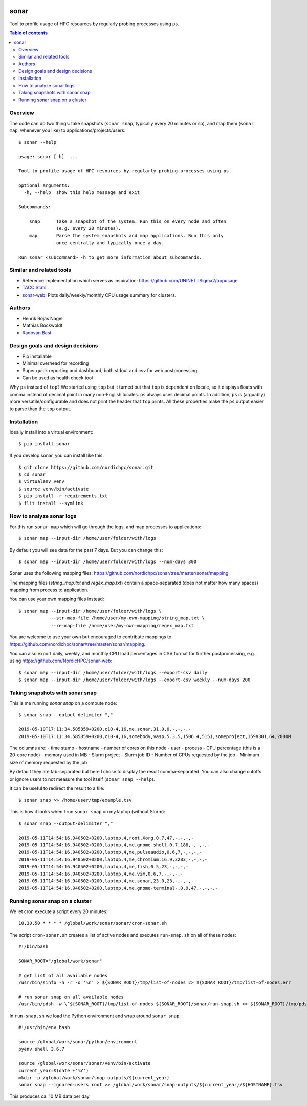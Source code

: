 .. image:: https://github.com/NordicHPC/sonar/workflows/Test/badge.svg
   :target: https://github.com/NordicHPC/sonar/actions
.. image:: https://img.shields.io/badge/license-%20GPL--v3.0-blue.svg
   :target: LICENSE
.. image:: https://badge.fury.io/py/sonar.svg
   :target: https://badge.fury.io/py/sonar


sonar
=====

Tool to profile usage of HPC resources by regularly probing processes
using ``ps``.

.. contents:: Table of contents


Overview
--------

The code can do two things: take snapshots (``sonar snap``, typically every 20
minutes or so), and map them (``sonar map``, whenever you like) to
applications/projects/users::

  $ sonar --help

  usage: sonar [-h]  ...

  Tool to profile usage of HPC resources by regularly probing processes using ps.

  optional arguments:
    -h, --help  show this help message and exit

  Subcommands:

      snap      Take a snapshot of the system. Run this on every node and often
                (e.g. every 20 minutes).
      map       Parse the system snapshots and map applications. Run this only
                once centrally and typically once a day.

  Run sonar <subcommand> -h to get more information about subcommands.


Similar and related tools
-------------------------

-  Reference implementation which serves as inspiration:
   https://github.com/UNINETTSigma2/appusage
-  `TACC Stats <https://github.com/TACC/tacc_stats>`__
-  `sonar-web <https://github.com/NordicHPC/sonar-web>`__: Plots
   daily/weekly/monthly CPU usage summary for clusters.


Authors
-------

-  Henrik Rojas Nagel
-  Mathias Bockwoldt
-  `Radovan Bast <https://bast.fr>`__


Design goals and design decisions
---------------------------------

- Pip installable
- Minimal overhead for recording
- Super quick reporting and dashboard, both stdout and csv for web
  postprocessing
- Can be used as health check tool

Why ``ps`` instead of ``top``?
We started using ``top`` but it turned out that ``top`` is dependent on
locale, so it displays floats with comma instead of decimal point in
many non-English locales. ``ps`` always uses decimal points. In
addition, ``ps`` is (arguably) more versatile/configurable and does not
print the header that ``top`` prints. All these properties make the
``ps`` output easier to parse than the ``top`` output.


Installation
------------

Ideally install into a virtual environment::

  $ pip install sonar

If you develop sonar, you can install like this::

  $ git clone https://github.com/nordichpc/sonar.git
  $ cd sonar
  $ virtualenv venv
  $ source venv/bin/activate
  $ pip install -r requirements.txt
  $ flit install --symlink


How to analyze sonar logs
-------------------------

For this run ``sonar map`` which will go through the logs,
and map processes to applications::

  $ sonar map --input-dir /home/user/folder/with/logs

By default you will see data for the past 7 days. But you can change this::

  $ sonar map --input-dir /home/user/folder/with/logs --num-days 300

Sonar uses the following mapping files: https://github.com/nordichpc/sonar/tree/master/sonar/mapping

The mapping files (`string_map.txt` and `regex_map.txt`) contain a space-separated
(does not matter how many spaces) mapping from process to application.

You can use your own mapping files instead::

  $ sonar map --input-dir /home/user/folder/with/logs \
              --str-map-file /home/user/my-own-mapping/string_map.txt \
              --re-map-file /home/user/my-own-mapping/regex_map.txt

You are welcome to use your own but encouraged to contribute mappings to
https://github.com/nordichpc/sonar/tree/master/sonar/mapping.

You can also export daily, weekly, and monthly CPU load percentages in CSV format for further postprocessing, e.g.
using https://github.com/NordicHPC/sonar-web::

  $ sonar map --input-dir /home/user/folder/with/logs --export-csv daily
  $ sonar map --input-dir /home/user/folder/with/logs --export-csv weekly --num-days 200


Taking snapshots with sonar snap
--------------------------------

This is me running `sonar snap` on a compute node::

  $ sonar snap --output-delimiter ","

  2019-05-10T17:11:34.585859+0200,c10-4,16,me,sonar,31.0,0,-,-,-,-
  2019-05-10T17:11:34.585859+0200,c10-4,16,somebody,vasp.5.3.5,1506.4,5151,someproject,1598301,64,2000M

The columns are:
- time stamp
- hostname
- number of cores on this node
- user
- process
- CPU percentage (this is a 20-core node)
- memory used in MB
- Slurm project
- Slurm job ID
- Number of CPUs requested by the job
- Minimum size of memory requested by the job

By default they are tab-separated but here I chose to display the result
comma-separated. You can also change cutoffs or ignore users to not measure the tool
itself (``sonar snap --help``).

It can be useful to redirect the result to a file::

  $ sonar snap >> /home/user/tmp/example.tsv

This is how it looks when I run ``sonar snap`` on my laptop (without Slurm)::

  $ sonar snap --output-delimiter ","

  2019-05-11T14:54:16.940502+0200,laptop,4,root,Xorg,0.7,47,-,-,-,-
  2019-05-11T14:54:16.940502+0200,laptop,4,me,gnome-shell,0.7,188,-,-,-,-
  2019-05-11T14:54:16.940502+0200,laptop,4,me,pulseaudio,0.6,7,-,-,-,-
  2019-05-11T14:54:16.940502+0200,laptop,4,me,chromium,16.9,3283,-,-,-,-
  2019-05-11T14:54:16.940502+0200,laptop,4,me,fish,0.5,23,-,-,-,-
  2019-05-11T14:54:16.940502+0200,laptop,4,me,vim,0.6,7,-,-,-,-
  2019-05-11T14:54:16.940502+0200,laptop,4,me,sonar,23.0,23,-,-,-,-
  2019-05-11T14:54:16.940502+0200,laptop,4,me,gnome-terminal-,0.9,47,-,-,-,-


Running sonar snap on a cluster
-------------------------------

We let cron execute a script every 20 minutes::

  10,30,50 * * * * /global/work/sonar/sonar/cron-sonar.sh

The script ``cron-sonar.sh`` creates a list of active nodes and executes
``run-snap.sh`` on all of these nodes::

  #!/bin/bash

  SONAR_ROOT="/global/work/sonar"

  # get list of all available nodes
  /usr/bin/sinfo -h -r -o '%n' > ${SONAR_ROOT}/tmp/list-of-nodes 2> ${SONAR_ROOT}/tmp/list-of-nodes.err

  # run sonar snap on all available nodes
  /usr/bin/pdsh -w \^${SONAR_ROOT}/tmp/list-of-nodes ${SONAR_ROOT}/sonar/run-snap.sh >> ${SONAR_ROOT}/tmp/pdsh.log 2>> ${SONAR_ROOT}/tmp/pdsh.err


In ``run-snap.sh`` we load the Python environment and wrap around ``sonar snap``::

  #!/usr/bin/env bash

  source /global/work/sonar/python/environment
  pyenv shell 3.6.7

  source /global/work/sonar/sonar/venv/bin/activate
  current_year=$(date +'%Y')
  mkdir -p /global/work/sonar/snap-outputs/${current_year}
  sonar snap --ignored-users root >> /global/work/sonar/snap-outputs/${current_year}/${HOSTNAME}.tsv

This produces ca. 10 MB data per day.
